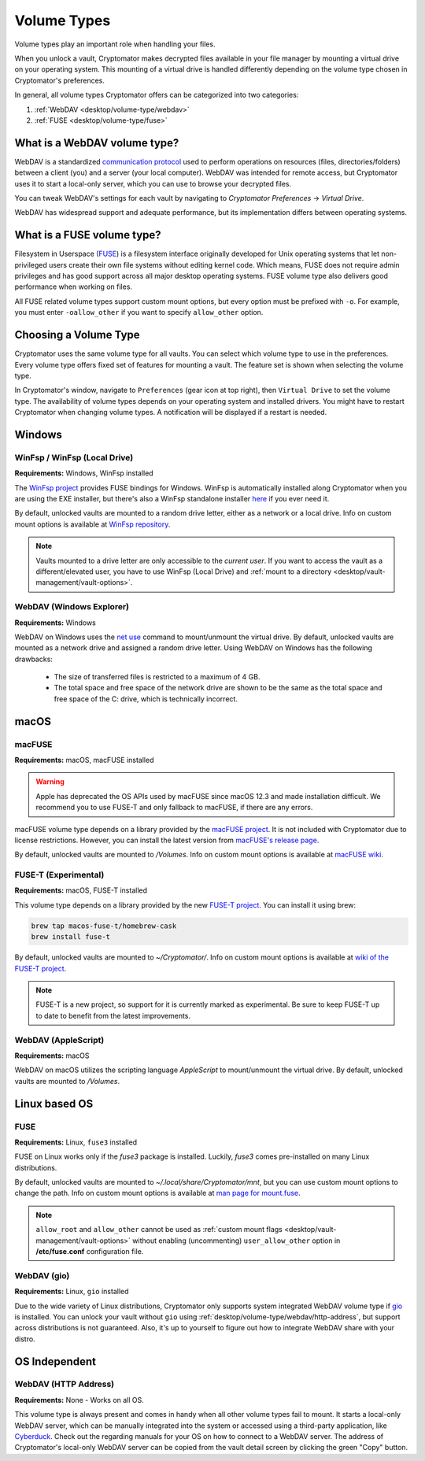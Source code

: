 .. _desktop/volume-type/general-volume-type-selection:

Volume Types
============

Volume types play an important role when handling your files.

When you unlock a vault, Cryptomator makes decrypted files available in your file manager by mounting a virtual drive on your operating system.
This mounting of a virtual drive is handled differently depending on the volume type chosen in Cryptomator's preferences.

In general, all volume types Cryptomator offers can be categorized into two categories:

#. :ref:`WebDAV <desktop/volume-type/webdav>`
#. :ref:`FUSE <desktop/volume-type/fuse>`


.. _desktop/volume-type/webdav:

What is a WebDAV volume type?
-----------------------------

WebDAV is a standardized `communication protocol <https://en.wikipedia.org/wiki/WebDAV>`_ used to perform operations on resources (files, directories/folders) between a client (you) and a server (your local computer).
WebDAV was intended for remote access, but Cryptomator uses it to start a local-only server, which you can use to browse your decrypted files.

You can tweak WebDAV's settings for each vault by navigating to `Cryptomator Preferences` -> `Virtual Drive`.

WebDAV has widespread support and adequate performance, but its implementation differs between operating systems.


.. _desktop/volume-type/fuse:

What is a FUSE volume type?
---------------------------

Filesystem in Userspace (`FUSE <https://en.wikipedia.org/wiki/Filesystem_in_Userspace>`_) is a filesystem interface originally developed for Unix operating systems that let non-privileged users create their own file systems without editing kernel code.
Which means, FUSE does not require admin privileges and has good support across all major desktop operating systems.
FUSE volume type also delivers good performance when working on files.

All FUSE related volume types support custom mount options, but every option must be prefixed with ``-o``.
For example, you must enter ``-oallow_other`` if you want to specify ``allow_other`` option.


Choosing a Volume Type
----------------------

Cryptomator uses the same volume type for all vaults.
You can select which volume type to use in the preferences.
Every volume type offers fixed set of features for mounting a vault.
The feature set is shown when selecting the volume type.

In Cryptomator's window, navigate to ``Preferences`` (gear icon at top right), then ``Virtual Drive`` to set the volume type.
The availability of volume types depends on your operating system and installed drivers.
You might have to restart Cryptomator when changing volume types.
A notification will be displayed if a restart is needed.

.. image:: ../img/desktop/preferences-virtual-drive.png
    :alt: Virtual Drive Tab in Preferences


Windows
-------

.. _desktop/volume-type/fuse/winfsp:

WinFsp / WinFsp (Local Drive)
^^^^^^^^^^^^^^^^^^^^^^^^^^^^^

**Requirements:** Windows, WinFsp installed

The `WinFsp project <https://winfsp.dev/>`_ provides FUSE bindings for Windows.
WinFsp is automatically installed along Cryptomator when you are using the EXE installer, but there's also a WinFsp standalone installer `here <https://winfsp.dev/rel/>`_ if you ever need it.


By default, unlocked vaults are mounted to a random drive letter, either as a network or a local drive.
Info on custom mount options is available at `WinFsp repository <https://github.com/winfsp/winfsp/blob/c61679a35d041d843173fa3b2eba106b5ab7b01f/src/dll/fuse/fuse.c#L628-L654>`_.

.. note:: Vaults mounted to a drive letter are only accessible to the `current user`. If you want to access the vault as a different/elevated user, you have to use WinFsp (Local Drive) and :ref:`mount to a directory <desktop/vault-management/vault-options>`.

.. _desktop/volume-type/webdav/explorer:

WebDAV (Windows Explorer)
^^^^^^^^^^^^^^^^^^^^^^^^^

**Requirements:** Windows

WebDAV on Windows uses the `net use <https://learn.microsoft.com/en-us/previous-versions/windows/it-pro/windows-server-2012-R2-and-2012/gg651155(v=ws.11)>`_ command to mount/unmount the virtual drive.
By default, unlocked vaults are mounted as a network drive and assigned a random drive letter.
Using WebDAV on Windows has the following drawbacks:

    * The size of transferred files is restricted to a maximum of 4 GB.
    * The total space and free space of the network drive are shown to be the same as the total space and free space of the C: drive, which is technically incorrect.

.. Additionally, sometimes mounting fails with ``System error 67 has occurred. The network name cannot be found.`` (or its translations).
.. If it happens, follow you can follow the guide TODO to get access again.

macOS
-----

.. _desktop/volume-type/fuse/macFUSE:

macFUSE
^^^^^^^

**Requirements:** macOS, macFUSE installed

.. warning::

    Apple has deprecated the OS APIs used by macFUSE since macOS 12.3 and made installation difficult. We recommend you to use FUSE-T and only fallback to macFUSE, if there are any errors.


macFUSE volume type depends on a library provided by the `macFUSE project <https://osxfuse.github.io/>`_.
It is not included with Cryptomator due to license restrictions.
However, you can install the latest version from `macFUSE's release page <https://github.com/osxfuse/osxfuse/releases>`_.


By default, unlocked vaults are mounted to `/Volumes`.
Info on custom mount options is available at `macFUSE wiki <https://github.com/osxfuse/osxfuse/wiki/Mount-options>`_.

.. _desktop/volume-type/fuse/fuse-t:

FUSE-T (Experimental)
^^^^^^^^^^^^^^^^^^^^^

**Requirements:** macOS, FUSE-T installed

This volume type depends on a library provided by the new `FUSE-T project <https://www.fuse-t.org/>`_.
You can install it using brew:

.. code-block:: shell

    brew tap macos-fuse-t/homebrew-cask
    brew install fuse-t

By default, unlocked vaults are mounted to `~/Cryptomator/`.
Info on custom mount options is available at `wiki of the FUSE-T project <https://github.com/macos-fuse-t/fuse-t/wiki#supported-mount-options>`_.

.. note::

    FUSE-T is a new project, so support for it is currently marked as experimental. Be sure to keep FUSE-T up to date to benefit from the latest improvements.

.. _desktop/volume-type/webdav/applescript:

WebDAV (AppleScript)
^^^^^^^^^^^^^^^^^^^^

**Requirements:** macOS

WebDAV on macOS utilizes the scripting language `AppleScript` to mount/unmount the virtual drive.
By default, unlocked vaults are mounted to `/Volumes`.

.. In certain environments, mounting fails with the message ``osascript: can't open default scripting component``.
.. The cause is unclear, but there are suggestions, that third party applications/drivers block the execution.


Linux based OS
--------------

.. _desktop/volume-type/fuse/fuse:

FUSE
^^^^

**Requirements:** Linux, ``fuse3`` installed

FUSE on Linux works only if the `fuse3` package is installed.
Luckily, `fuse3` comes pre-installed on many Linux distributions.


By default, unlocked vaults are mounted to `~/.local/share/Cryptomator/mnt`, but you can use custom mount options to change the path.
Info on custom mount options is available at `man page for mount\.fuse <https://man7.org/linux/man-pages/man8/mount.fuse3.8.html>`_.

.. note::

    ``allow_root`` and ``allow_other`` cannot be used as :ref:`custom mount flags <desktop/vault-management/vault-options>` without enabling (uncommenting) ``user_allow_other`` option in **/etc/fuse.conf** configuration file.


.. _desktop/volume-type/webdav/gio:

WebDAV (gio)
^^^^^^^^^^^^

**Requirements:** Linux, ``gio`` installed

Due to the wide variety of Linux distributions, Cryptomator only supports system integrated WebDAV volume type if `gio <https://manpage.me/?gio>`_ is installed.
You can unlock your vault without ``gio`` using :ref:`desktop/volume-type/webdav/http-address`, but support across distributions is not guaranteed.
Also, it's up to yourself to figure out how to integrate WebDAV share with your distro.


OS Independent
-------------------

.. _desktop/volume-type/webdav/http-address:

WebDAV (HTTP Address)
^^^^^^^^^^^^^^^^^^^^^

**Requirements:** None - Works on all OS.

This volume type is always present and comes in handy when all other volume types fail to mount.
It starts a local-only WebDAV server, which can be manually integrated into the system or accessed using a third-party application, like `Cyberduck <https://cyberduck.io/>`_.
Check out the regarding manuals for your OS on how to connect to a WebDAV server.
The address of Cryptomator's local-only WebDAV server can be copied from the vault detail screen by clicking the green "Copy" button.

